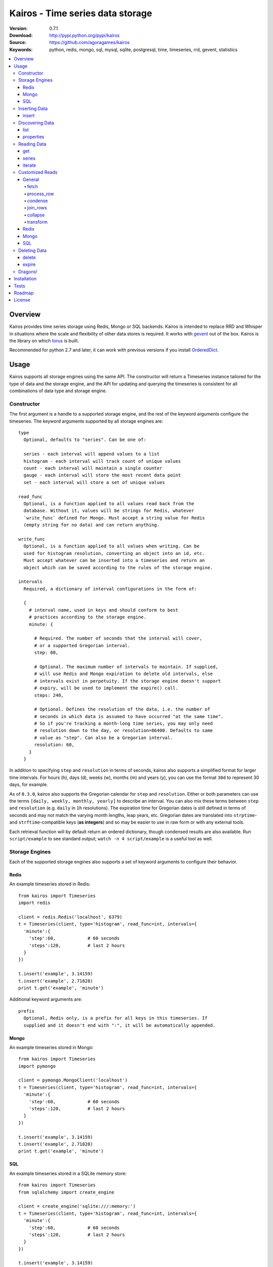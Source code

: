 =================================
Kairos - Time series data storage
=================================

:Version: 0.7.1
:Download: http://pypi.python.org/pypi/kairos
:Source: https://github.com/agoragames/kairos
:Keywords: python, redis, mongo, sql, mysql, sqlite, postgresql, time, timeseries, rrd, gevent, statistics

.. contents::
    :local:

.. _kairos-overview:

Overview
========

Kairos provides time series storage using Redis, Mongo or SQL backends. Kairos is 
intended to replace RRD and Whisper in situations where the scale and 
flexibility of other data stores is required. It works with
`gevent <http://www.gevent.org/>`_ out of the box. Kairos is the library
on which `torus <https://github.com/agoragames/torus>`_ is built.

Recommended for python 2.7 and later, it can work with previous versions if you
install `OrderedDict <https://pypi.python.org/pypi/ordereddict>`_.

Usage
=====

Kairos supports all storage engines using the same API. The constructor will 
return a Timeseries instance tailored for the type of data and the storage 
engine, and the API for updating and querying the timeseries is consistent 
for all combinations of data type and storage engine.

Constructor
-----------

The first argument is a handle to a supported storage engine, and the rest of
the keyword arguments configure the timeseries. The keyword arguments 
supported by all storage engines are: ::

  type
    Optional, defaults to "series". Can be one of:

    series - each interval will append values to a list
    histogram - each interval will track count of unique values
    count - each interval will maintain a single counter
    gauge - each interval will store the most recent data point
    set - each interval will store a set of unique values

  read_func
    Optional, is a function applied to all values read back from the
    database. Without it, values will be strings for Redis, whatever 
    `write_func` defined for Mongo. Must accept a string value for Redis
    (empty string for no data) and can return anything.

  write_func
    Optional, is a function applied to all values when writing. Can be
    used for histogram resolution, converting an object into an id, etc.
    Must accept whatever can be inserted into a timeseries and return an
    object which can be saved according to the rules of the storage engine.

  intervals
    Required, a dictionary of interval configurations in the form of: 

    {
      # interval name, used in keys and should conform to best 
      # practices according to the storage engine.
      minute: {
        
        # Required. The number of seconds that the interval will cover,
        # or a supported Gregorian interval.
        step: 60,
        
        # Optional. The maximum number of intervals to maintain. If supplied,
        # will use Redis and Mongo expiration to delete old intervals, else 
        # intervals exist in perpetuity. If the storage engine doesn't support
        # expiry, will be used to implement the expire() call.
        steps: 240,
        
        # Optional. Defines the resolution of the data, i.e. the number of 
        # seconds in which data is assumed to have occurred "at the same time".
        # So if you're tracking a month-long time series, you may only need 
        # resolution down to the day, or resolution=86400. Defaults to same
        # value as "step". Can also be a Gregorian interval.
        resolution: 60,
      }
    }

In addition to specifying ``step`` and ``resolution`` in terms of seconds, 
kairos also supports a simplified format for larger time intervals. For
hours (h), days (d), weeks (w), months (m) and years (y), you can use 
the format ``30d`` to represent 30 days, for example.

As of ``0.3.0``, kairos also supports the Gregorian calendar for ``step``
and ``resolution``. Either or both parameters can use the terms ``[daily,
weekly, monthly, yearly]`` to describe an interval. You can also mix these
terms between ``step`` and ``resolution`` (e.g. ``daily`` in 
``1h`` resolutions). The expiration time for Gregorian dates is still defined
in terms of seconds and may not match the varying month lengths, leap years, 
etc. Gregorian dates are translated into ``strptime``- and ``strftime``-compatible
keys (**as integers**) and so may be easier to use in raw form or with any 
external tools.

Each retrieval function will by default return an ordered dictionary, though
condensed results are also available. Run ``script/example`` to see standard
output; ``watch -n 4 script/example`` is a useful tool as well.

Storage Engines
---------------

Each of the supported storage engines also supports a set of keyword arguments
to configure their behavior.

Redis
*****

An example timeseries stored in Redis: ::

  from kairos import Timeseries
  import redis

  client = redis.Redis('localhost', 6379)
  t = Timeseries(client, type='histogram', read_func=int, intervals={
    'minute':{
      'step':60,            # 60 seconds
      'steps':120,          # last 2 hours
    }
  })

  t.insert('example', 3.14159)
  t.insert('example', 2.71828)
  print t.get('example', 'minute')

Additional keyword arguments are: ::

  prefix
    Optional, Redis only, is a prefix for all keys in this timeseries. If 
    supplied and it doesn't end with ":", it will be automatically appended.

Mongo
*****

An example timeseries stored in Mongo: ::

  from kairos import Timeseries
  import pymongo

  client = pymongo.MongoClient('localhost')
  t = Timeseries(client, type='histogram', read_func=int, intervals={
    'minute':{
      'step':60,            # 60 seconds
      'steps':120,          # last 2 hours
    }
  })

  t.insert('example', 3.14159)
  t.insert('example', 2.71828)
  print t.get('example', 'minute')

SQL
***

An example timeseries stored in a SQLite memory store: ::

  from kairos import Timeseries
  from sqlalchemy import create_engine

  client = create_engine('sqlite:///:memory:')
  t = Timeseries(client, type='histogram', read_func=int, intervals={
    'minute':{
      'step':60,            # 60 seconds
      'steps':120,          # last 2 hours
    }
  })

  t.insert('example', 3.14159)
  t.insert('example', 2.71828)
  print t.get('example', 'minute')

Additional keyword arguments are: ::

  string_length
    Optional, configures the length of strings (VARCHARs). Defaults to 255.
    All tables have at least 2 string columns, and the size of these columns
    may impact usability of the SQL storage engine.

  text_length
    Optional, configures the length of TEXT and BLOB columns. Defaults to 
    32Kbytes. Only matters if value_type is a text or blob.

  value_type
    Optional, defines the type of value to be stored in the timeseries. 
    Defaults to float. Can be a string, a Python type or a SQLAlchemy type
    or instance.
    
    'blob'
    'bool'
    <type 'bool'>
    'boolean'
    'clob'
    'date'
    <type 'datetime.date'>
    'datetime'
    <type 'datetime.datetime'>
    'decimal'
    <class 'decimal.Decimal'>
    'float'
    <type 'float'>
    'int'
    'int64'
    'integer'
    <type 'int'>
    'long'
    <type 'long'>
    'str'
    'string'
    <type 'str'>
    'text'
    'time'
    <type 'datetime.time'>
    'unicode'
    <type 'unicode'>


Inserting Data
--------------

There is one method to insert data, ``Timeseries.insert``.

insert
******

* **name** The name of the statistic
* **value** The value of the statistic (optional for count timeseries)
* **timestamp** `(optional)` The timestamp of the statistic, defaults to ``time.time()`` if not supplied

For ``series`` and ``histogram`` timeseries types, ``value`` can be whatever 
you'd like, optionally processed through the ``write_func`` method before being 
written to storage. Depending on your needs, ``value`` (or the output of 
``write_func``) does not have to be a number, and can be used to track such 
things as unique occurances of a string or references to other objects, such 
as MongoDB ObjectIds. Note that many of the aggregate functions in ``histogram``
expect the data to be real numbers.

For the ``count`` type, ``value`` is optional and should be a float or integer 
representing the amount by which to increment or decrement ``name``; it defaults
to ``1``.

For the ``gauge`` type, ``value`` can be anything and it will be stored as-is.

Data for all timeseries is stored in "buckets", where any Unix timestamp will
resolve to a consistent bucket name according to the ``step`` and ``resolution``
attributes of a schema. A bucket will contain the following data structures for
the corresponding series type.

* **series** list
* **histogram** dictionary (map)
* **count** integer or float
* **gauge** value

Discovering Data
----------------

There are two methods to "discover" the data store in a Timeseries.

list
****

There are no arguments. Returns a list of all of the stat names stored 
in the Timeseries.

properties
**********

Takes a single argument, the name of the timeseries. Returns a dictionary
with the following fields: ::

  { interval : { 'first' : timestamp, 'last' : timestamp } }

``interval`` will be the named interval, such as "minute". For each interval,
there is a dictionary of properties. ``first`` is the timestamp of the first
data point in the timeseries, and ``last`` is the last data point in the 
timeseries.


Reading Data
------------

There are three methods to read data, ``Timeseries.get``, ``Timeseries.series``
and ``Timeseries.iterate``. ``get`` will return data from a single bucket, 
and ``series`` will return data from several buckets. ``iterate`` will use
the ``Timeseries.properties`` method to determine the date range of the data,
and return a generator that calls ``get`` for every possible interval in
the date range.

get
***

Supports the following parameters. All optional parameters are keyword arguments.

* **name** The name of the statistic, or a list of names whose data will be joined together.
* **interval** The named interval to read from
* **timestamp** `(optional)` The timestamp to read, defaults to ``time.time()``
* **condensed** `(optional)` **DEPRECATED** Use ``condense`` instead. Support for this will be removed entirely in a future release.
* **transform** `(optional)` Optionally process each row of data. Supports ``[mean, count, min, max, sum]``, or any callable that accepts datapoints according to the type of series (e.g histograms are dictionaries, counts are integers, etc). Transforms are called after ``read_func`` has cast the data type and after resolution data is optionally condensed. If ``transform`` is one of ``(list,tuple,set)``, will load the data once and run all the transforms on that data set. If ``transform`` is a ``dict`` of the form ``{ transform_name : transform_func }``, will run all of the transform functions on the data set.
* **fetch** `(optional)` Function to use instead of the built-in implementations for fetching data. See `Customized Reads`_.
* **process_row** `(optional)` Can be a callable to implement `Customized Reads`_.
* **condense** `(optional)` If using resolutions, ``True`` will collapse the resolution data into a single row. Can be a callable to implement `Customized Reads`_.
* **join_rows** `(optional)` Can be a callable to implement `Customized Reads`_.

Returns a dictionary of ``{ timestamp : data }``, where ``timestamp`` is a Unix timestamp
and ``data`` is a data structure corresponding to the type of series, or whatever 
``transform`` returns.  If not using resolutions or ``condensed=True``, the length 
of the dictionary is 1, else it will be the number of resolution buckets within
the interval that contained data. If ``transform`` is a list, ``data`` will be a 
dictionary of ``{ transform_func : transformed_data }``. If ``transform`` is a ``dict``,
``data`` will be a dictionary of ``{ transform_name : transformed_data }``.

series
******

Almost identical to ``get``, supports the following parameters. All optional parameters are keyword arguments.

* **name** The name of the statistic, or a list of names whose data will be joined together.
* **interval** The named interval to read from
* **start** `(optional)` The timestamp which should be in the first interval of the returned data.
* **end** `(optional)` The timestamp which should be in the last interval of the returned data. 
* **steps** `(optional)` The number of steps in the interval to read, defaults to either ``steps`` in the configuration or 1. Ignored if both ``start`` and ``end`` are defined. If either ``start`` or ``end`` are defined, ``steps`` is inclusive of whatever interval that timestamp falls into.
* **condensed** `(optional)` **DEPRECATED** Use ``condense`` instead. Support for this will be removed entirely in a future release.
* **transform** `(optional)` Optionally process each row of data. Supports ``[mean, count, min, max, sum]``, or any callable that accepts a list of datapoints according to the type of series (e.g histograms are dictionaries, counts are integers, etc). Transforms are called after ``read_func`` has cast the data type and after resolution data is optionally condensed. If ``transform`` is one of ``(list,tuple,set)``, will load the data once and run all the transforms on that data set. If ``transform`` is a ``dict`` of the form ``{ transform_name : transform_func }``, will run all of the transform functions on the data set.
* **fetch** `(optional)` Function to use instead of the built-in implementations for fetching data. See `Customized Reads`_.
* **process_row** `(optional)` Can be a callable to implement `Customized Reads`_.
* **condense** `(optional)` If using resolutions, ``True`` will collapse the resolution data into a single row. Can be a callable to implement `Customized Reads`_.
* **join_rows** `(optional)` Can be a callable to implement `Customized Reads`_.
* **collapse** `(optional)` ``True`` will collapse all of the data in the date range into a single result. Can be a callable to implement `Customized Reads`_.

Returns an ordered dictionary of ``{ interval_timestamp : { resolution_timestamp: data } }``,
where ``interval_timestamp`` and ``resolution_timestamp`` are Unix timestamps
and ``data`` is a data structure corresponding to the type of series, or whatever 
``transform`` returns.  If not using resolutions or ``condensed=True``, the dictionary
will be of the form ``{ interval_timestamp : data }``.

All variations of ``transform`` and the resulting format of ``data`` are the same
as in ``get``.

If both ``start`` and ``end`` are defined, the returned data will start and end
on intervals including those timestamps. If only ``start`` is defined, then the
return data will start with an interval that includes that timestamp, with the
total number of intervals returned defined by ``steps``. If only ``end`` is 
defined, then the return data will end with an interval that includes that 
timestamp, with the total number of intervals preceeding it defined by ``steps``.

It is important to note that the interval timestamps in the returned data will
not necessarily match ``start`` or ``end``. This is because of the consistent
hashing scheme that kairos uses, such that ``start`` and ``end`` will be 
translated into the bucket in which it can be found.

iterate
*******

Almost identical to ``get`` except it does not accept a ``timestamp`` argument.

* **name** The name of the statistic, or a list of names whose data will be joined together.
* **interval** The named interval to read from
* **transform** `(optional)` Optionally process each row of data. Supports ``[mean, count, min, max, sum]``, or any callable that accepts datapoints according to the type of series (e.g histograms are dictionaries, counts are integers, etc). Transforms are called after ``read_func`` has cast the data type and after resolution data is optionally condensed. If ``transform`` is one of ``(list,tuple,set)``, will load the data once and run all the transforms on that data set. If ``transform`` is a ``dict`` of the form ``{ transform_name : transform_func }``, will run all of the transform functions on the data set.
* **fetch** `(optional)` Function to use instead of the built-in implementations for fetching data. See `Customized Reads`_.
* **process_row** `(optional)` Can be a callable to implement `Customized Reads`_.
* **condense** `(optional)` If using resolutions, ``True`` will collapse the resolution data into a single row. Can be a callable to implement `Customized Reads`_.
* **join_rows** `(optional)` Can be a callable to implement `Customized Reads`_.

Returns a generator which iterates over ``( timestamp : data )`` tuples, where
``timestamp`` is a Unix timestamp and ``data`` corresponds to the rules
documented in ``get``.


Customized Reads
----------------

**ALPHA** This feature is still being explored and the API may change significantly.

There are times when the data in a timeseries requires processing to
be pushed onto the datastore. 

There are times when one needs custom control over the reading and processing
of data in a timeseries. As there is no good way to do this generically,
the ``get`` and ``series`` API supports several keyword arguments to customize
access to the data. Common use cases are to handle large sets of data that
can be processed in the datastore, and situations where one wants to implement
cutom analysis of the dataset such as calculating variance. 

General
*******

The following functions can be overloaded with keyword parameters to ``get`` and
``series`` (``collapse`` being only used for a series).

fetch
#####

A customized database read function. The usage varies depending on the backends
which are described in detail below.
**IMPORTANT** You are welcome to change the type of the return value, but be
wary that transforms, condense and collapse functionality may not work
properly with the changed data types.


process_row
###########

The function which handles the type casting of the data read from the backend
and also calling the ``read_func`` if it has been defined for the time series.
It is required that you define this function if you overload ``fetch`` such
that the returned data type is not the same as the time series' native format
(``dict`` for histogram, ``list`` for series, etc).

The function must be in the form of ``process_row(data)``, where:

* **data** The row data generated by the native or ``fetch`` implementation, not
  including any time stamps.

The function may return any data type, but if it's not the native format of the
time series, additional downstream functions may have to be overloaded.

condense
########

If the ``condense`` argument is a callable, the caller can override how resolution
data is collapsed (reduced) into a single interval. The argument will always be 
in the form of: ::

  {
    'resolution_t0' : <data_t0>,
    'resolution_t1' : <data_t1>,
    ...
    'resolution_tN' : <data_tN>,
  }

Where ``<data_tN>`` is the data returned from the native or ``fetch`` 
implementation and passed through the native or custom ``process_row``
implementation.

The function should return a single value, optionally in the same format as 
``<data_tN>``, but this method could also be used for calculating such
things as rate of change or variance within a time interval.

join_rows
#########

If the ``join_rows`` argument is a callable and the ``name`` parameter to ``get``
or ``series`` is one of ``(list,tuple,set)``, this method will be called to join
the data from several named timeseries into a single result. The argument will
always be in the form of: ::

  [
    <data_series0>,
    <data_series1>,
    ...
    <data_seriesN>
  ]

Where ``<data_series0>`` will be the data within a single timestamp window in
the series' native format or whatever was generated by custom implementations
of ``fetch``, ``process_row`` and/or ``condense``. It is important to note
that not every series will contain data points within a given time interval.

In addition to reducing multiple time series' worth of data within an interval
into a single result, this method could be used to implement cross-series
analytics such as unions, intersections and differentials.

collapse
########

If the ``collapse`` argument is a callable, the caller can override how interval
data is collapsed (reduced) into a single result. The native implementation is to
call the ``condense`` function implemented by a time series. The arguments are
the same as a custom ``condense`` function, as-is the expected return value.

It's important to note that if ``collapse`` is defined, the series will 
automatically be condensed as well, so if ``fetch`` is overloaded to return a 
custom data type, then ``condense`` must also be defined. If ``collapse`` is
``True``, the custom ``condense`` function will be used if defined.

In addition to collapsing the result of a time series into a single data set,
this method could also be used to calculate data across a time series, such as
variance.

transform
#########

As noted previously, ``transform`` can be any callable, list of names or callables,
or a named map of transform names or callables. The transforms will be processed 
after all previous native or custom read functions, including ``collapse``.


Redis
*****

The function must be in the form of ``fetch(handle, key)``, where:

* **handle** Either a Redis client or pipeline instance
* **key** The key for the timeseries data

The return value should correspond to the data type of timeseries, e.g. ``dict``
for a histogram. One should always assume that ``handle`` is both a pipeline
`and` a client, and ``fetch`` should return the result of, e.g. 
``handle.hlen(...)``, but that it cannot be used to return a literal, such
as ``lambda: h,k: { 'foo' : h.hlen(k) }``

Mongo
*****

The function must be in the form of ``fetch(handle, **kwargs)``, where:

* **handle** A PyMongo ``Collection``
* **spec** The (suggested) query specification
* **sort** The (suggested) sort definition for the query
* **method** The suggested method to use on the ``handle``

The required return value depends on the value of ``method``.

* **find_one** Should return a hash in the form ``{ value : <data> }``, where
  ``<data>`` should correspond to the data type of the timeseries, e.g. ``list``
  for a series. May directly return a result from ``pymongo.collection.find_one``.
* **find** Should return an iterable in the form ``[ { value: <data> }, ... ]``,
  where ``<data>`` follows the same rules as ``find_one``.

Re-implementing the default functionality would look like: ::

  def mongo_fetch(handle, spec, sort, method):
    if method=='find':
      return handle.find( spec=spec, sort=sort )
    elif method=='find_one':
      return handle.find_one( spec )

SQL
***

The function must be in the form ``fetch(connection, table, name, i_time, i_end)``, where:

* **connection** A SQLAlchemy ``Connection``
* **table** A SQLAlchemy ``Table``
* **name** The name of the stat to fetch
* **interval** The interval of the stat to fetch
* **i_time** The interval timestamp key
* **i_end** (optional) For a series, the ending timestamp key

The return value should be in the form of ::

  { 
    'interval_t0' : {
      'resolution_t0t0' : <data_t0t0>,
      'resolution_t0t1' : <data_t0t1>,
      ...
      'resolution_t0tN' : <data_t0tN>
    },
    'interval_t1' : { ... },
    ...
    'interval_tN' : { ... },
  }

If the series doesn't use resolutions, then ``resolution_tNtN`` should be 
``None``, and so each interval will be in the form 
``{ 'interval_tN: { None : <data_tN> } }``. This is inherent in the way that
data is stored within the tables.


Deleting Data
-------------

There are two methods to delete data.

delete
******

Takes a single argument, the name of the timeseries. Will delete all data for 
that timeseries in all intervals.

expire
******

Takes a single argument, the name of the timeseries. For storage engines that 
do not support expiry, such as SQL, will delete expired data from intervals
for which ``steps`` is defined. All other storage engines will raise the
``NotImplementedError`` exception.

Dragons!
--------

Kairos achieves its efficiency by using Redis or Mongo TTLs and data structures
in combination with a key naming scheme that generates consistent keys based on
any timestamp relative to epoch. However, just like 
`RRDtool <http://oss.oetiker.ch/rrdtool/>`_, changing any attribute of the
timeseries means that new data will be stored differently than old data. For
this reason it's best to completely delete all data in an old time series
before creating or querying using a new configuration.


Installation
============

Kairos is available on `pypi <http://pypi.python.org/pypi/kairos>`_ and can be installed using ``pip`` ::

  pip install kairos


If installing from source:

* with development requirements (e.g. testing frameworks) ::

    pip install -r development.pip

* without development requirements ::

    pip install -r requirements.pip

Note that kairos does not by default require the redis package, nor does
it require `hiredis <http://pypi.python.org/pypi/hiredis>`_ though it is
strongly recommended.

Tests
=====

Use `nose <https://github.com/nose-devs/nose/>`_ to run the test suite. ::

  $ nosetests

The test suite can be controlled through several environment variables, all
defaulting to ``true``. 

* **TEST_REDIS** *true*
* **TEST_MONGO** *true*
* **TEST_SQL** *true*
* **TEST_SERIES** *true*
* **TEST_HISTOGRAM** *true*
* **TEST_COUNT** *true*
* **TEST_GAUGE** *true*
* **TEST_SET** *true*
* **SQL_HOST** *sqlite:///:memory:*


Roadmap
=======

* Round-robbin intervals for datastores without TTLs
* Other databases: memcache (and compatible, e.g. ElastiCache), Riak,
  DynamoDB, SimpleDB, GDBM, Berkeley DB, and more
* Redis optimizations
* Capped collection support for mongo
* Bloom filters
* "Native" transforms that leverage data store features (e.g. "length")
* Joined series populate a data structure at query time
* Joined series support concurrency "runner"

License
=======

This software is licensed under the `New BSD License`. See the ``LICENSE.txt``
file in the top distribution directory for the full license text.

.. # vim: syntax=rst expandtab tabstop=4 shiftwidth=4 shiftround
